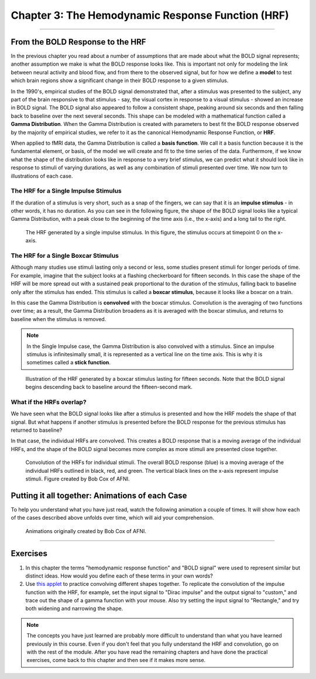 .. _03_Stats_HRF_Overview:

==================================================
Chapter 3: The Hemodynamic Response Function (HRF)
==================================================

--------------

From the BOLD Response to the HRF
*********************************

In the previous chapter you read about a number of assumptions that are made about what the BOLD signal represents; another assumption we make is what the BOLD response looks like. This is important not only for modeling the link between neural activity and blood flow, and from there to the observed signal, but for how we define a **model** to test which brain regions show a significant change in their BOLD response to a given stimulus. 

In the 1990's, empirical studies of the BOLD signal demonstrated that, after a stimulus was presented to the subject, any part of the brain responsive to that stimulus - say, the visual cortex in response to a visual stimulus - showed an increase in BOLD signal. The BOLD signal also appeared to follow a consistent shape, peaking around six seconds and then falling back to baseline over the next several seconds. This shape can be modeled with a mathematical function called a **Gamma Distribution**. When the Gamma Distribution is created with parameters to best fit the BOLD response observed by the majority of empirical studies, we refer to it as the canonical Hemodynamic Response Function, or **HRF**.

When applied to fMRI data, the Gamma Distribution is called a **basis function**. We call it a basis function because it is the fundamental element, or basis, of the model we will create and fit to the time series of the data. Furthermore, if we know what the shape of the distribution looks like in response to a very brief stimulus, we can predict what it should look like in response to stimuli of varying durations, as well as any combination of stimuli presented over time. We now turn to illustrations of each case.

The HRF for a Single Impulse Stimulus
^^^^^^^^^^^^^^^^^^^^^^^^^^^^^^^^^^^^^

If the duration of a stimulus is very short, such as a snap of the fingers, we can say that it is an **impulse stimulus** - in other words, it has no duration. As you can see in the following figure, the shape of the BOLD signal looks like a typical Gamma Distribution, with a peak close to the beginning of the time axis (i.e., the x-axis) and a long tail to the right. 

.. figure:: HRF_SingleStim.png
  :scale: 30%

  The HRF generated by a single impulse stimulus. In this figure, the stimulus occurs at timepoint 0 on the x-axis.
  
The HRF for a Single Boxcar Stimulus
^^^^^^^^^^^^^^^^^^^^^^^^^^^^^^^^^^^^

Although many studies use stimuli lasting only a second or less, some studies present stimuli for longer periods of time. For example, imagine that the subject looks at a flashing checkerboard for fifteen seconds. In this case the shape of the HRF will be more spread out with a sustained peak proportional to the duration of the stimulus, falling back to baseline only after the stimulus has ended. This stimulus is called a **boxcar stimulus**, because it looks like a boxcar on a train.

In this case the Gamma Distribution is **convolved** with the boxcar stimulus. Convolution is the averaging of two functions over time; as a result, the Gamma Distribution broadens as it is averaged with the boxcar stimulus, and returns to baseline when the stimulus is removed. 

.. note::

  In the Single Impulse case, the Gamma Distribution is also convolved with a stimulus. Since an impulse stimulus is infinitesimally small, it is represented as a vertical line on the time axis. This is why it is sometimes called a **stick function**.


.. figure:: HRF_DurationStim.png
  :scale: 70%
  
  Illustration of the HRF generated by a boxcar stimulus lasting for fifteen seconds. Note that the BOLD signal begins descending back to baseline around the fifteen-second mark.


What if the HRFs overlap?
^^^^^^^^^^^^^^^^^^^^^^^^^

We have seen what the BOLD signal looks like after a stimulus is presented and how the HRF models the shape of that signal. But what happens if another stimulus is presented before the BOLD response for the previous stimulus has returned to baseline?
  
In that case, the individual HRFs are convolved. This creates a BOLD response that is a moving average of the individual HRFs, and the shape of the BOLD signal becomes more complex as more stimuli are presented close together.

.. figure:: HRF_Sum.png
  :scale: 30%
  
  Convolution of the HRFs for individual stimuli. The overall BOLD response (blue) is a moving average of the individual HRFs outlined in black, red, and green. The vertical black lines on the x-axis represent impulse stimuli. Figure created by Bob Cox of AFNI.

Putting it all together: Animations of each Case
************************************************

To help you understand what you have just read, watch the following animation a couple of times. It will show how each of the cases described above unfolds over time, which will aid your comprehension. 

.. figure:: HRF_Demo.gif

  Animations originally created by Bob Cox of AFNI.
  
---------


Exercises
*********

1. In this chapter the terms "hemodynamic response function" and "BOLD signal" were used to represent similar but distinct ideas. How would you define each of these terms in your own words?

2. Use `this applet <https://www.fit.vutbr.cz/study/courses/ISS/public/demos/conv/>`__ to practice convolving different shapes together. To replicate the convolution of the impulse function with the HRF, for example, set the input signal to "Dirac impulse" and the output signal to "custom," and trace out the shape of a gamma function with your mouse. Also try setting the input signal to "Rectangle," and try both widening and narrowing the shape.


.. note::

  The concepts you have just learned are probably more difficult to understand than what you have learned previously in this course. Even if you don't feel that you fully understand the HRF and convolution, go on with the rest of the module. After you have read the remaining chapters and have done the practical exercises, come back to this chapter and then see if it makes more sense.


